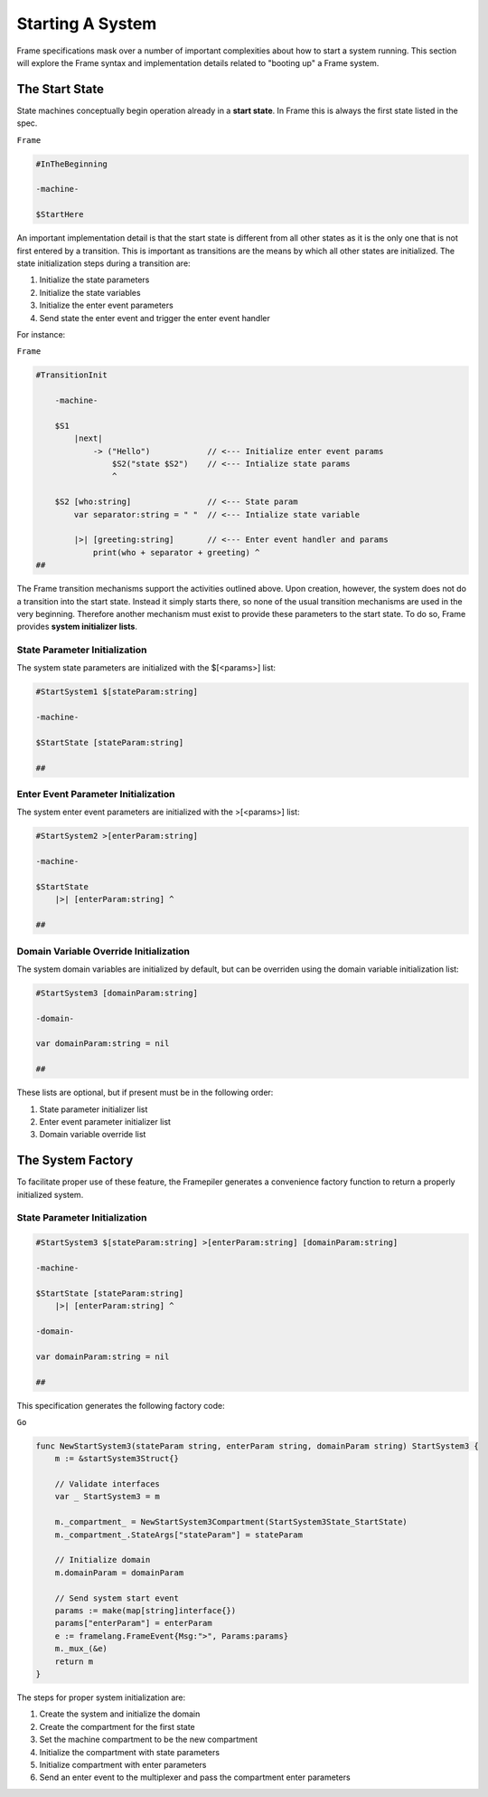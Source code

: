 Starting A System
=================

Frame specifications mask over a number of important complexities
about how to start a system running. This
section will explore the Frame syntax and implementation details related
to "booting up" a Frame system.

The Start State
---------------

State machines conceptually begin operation already in a **start state**.
In Frame this is always the first state listed in the spec.

``Frame``

.. code-block::

    #InTheBeginning

    -machine-

    $StartHere

An important implementation detail is that the start state is different from
all other states as it is the only one
that is not first entered by a transition. This is important
as transitions are the means by which all other states are initialized. The
state initialization steps during a transition are:

#. Initialize the state parameters
#. Initialize the state variables
#. Initialize the enter event parameters
#. Send state the enter event and trigger the enter event handler

For instance:

``Frame``

.. code-block::

    #TransitionInit

        -machine-

        $S1
            |next|
                -> ("Hello")            // <--- Initialize enter event params
                    $S2("state $S2")    // <--- Intialize state params
                    ^

        $S2 [who:string]                // <--- State param
            var separator:string = " "  // <--- Intialize state variable

            |>| [greeting:string]       // <--- Enter event handler and params
                print(who + separator + greeting) ^
    ##

The Frame transition mechanisms support the activities outlined above.
Upon creation, however, the system does not do a transition into the start state.
Instead it simply starts there, so none of the usual transition mechanisms
are used in the very beginning. Therefore
another mechanism must exist to provide these parameters to the start state.
To do so, Frame provides **system initializer lists**.


State Parameter Initialization
^^^^^^^^^^^^^^^^^^^^^^^^^^^^^^

The system state parameters are initialized with the $[<params>] list:

.. code-block::

    #StartSystem1 $[stateParam:string]

    -machine-

    $StartState [stateParam:string]

    ##

Enter Event Parameter Initialization
^^^^^^^^^^^^^^^^^^^^^^^^^^^^^^^^^^^^

The system enter event parameters are initialized with the >[<params>] list:

.. code-block::

    #StartSystem2 >[enterParam:string]

    -machine-

    $StartState
        |>| [enterParam:string] ^

    ##


Domain Variable Override Initialization
^^^^^^^^^^^^^^^^^^^^^^^^^^^^^^^^^^^^^^^

The system domain variables are initialized by default, but can be overriden
using the domain variable initialization list:

.. code-block::

    #StartSystem3 [domainParam:string]

    -domain-

    var domainParam:string = nil

    ##


These lists are optional, but if present must be in the following order:

#. State parameter initializer list
#. Enter event parameter initializer list
#. Domain variable override list


The System Factory
------------------

To facilitate proper use of these feature, the Framepiler generates
a convenience factory function to return a properly initialized system.

State Parameter Initialization
^^^^^^^^^^^^^^^^^^^^^^^^^^^^^^

.. code-block::

    #StartSystem3 $[stateParam:string] >[enterParam:string] [domainParam:string]

    -machine-

    $StartState [stateParam:string]
        |>| [enterParam:string] ^

    -domain-

    var domainParam:string = nil

    ##

This specification generates the following factory code:

``Go``

.. code-block::


    func NewStartSystem3(stateParam string, enterParam string, domainParam string) StartSystem3 {
        m := &startSystem3Struct{}

        // Validate interfaces
        var _ StartSystem3 = m

        m._compartment_ = NewStartSystem3Compartment(StartSystem3State_StartState)
        m._compartment_.StateArgs["stateParam"] = stateParam

        // Initialize domain
        m.domainParam = domainParam

        // Send system start event
        params := make(map[string]interface{})
        params["enterParam"] = enterParam
        e := framelang.FrameEvent{Msg:">", Params:params}
        m._mux_(&e)
        return m
    }


The steps for proper system initialization are:

#. Create the system and initialize the domain
#. Create the compartment for the first state
#. Set the machine compartment to be the new compartment
#. Initialize the compartment with state parameters
#. Initialize compartment with enter parameters
#. Send an enter event to the multiplexer and pass the compartment enter parameters
